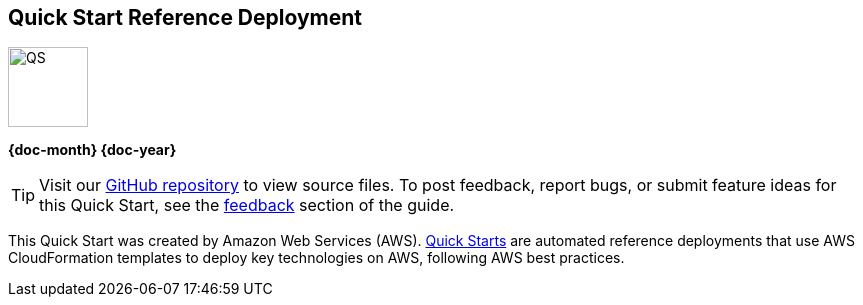 [.text-center]
[discrete]
== Quick Start Reference Deployment

// Do not change the URL below. The aws-quickstart-graphic.png icon needs to come from the aws-quickstart S3 bucket.
[.text-center]
image::https://aws-quickstart.s3.amazonaws.com/docs/deployment-guide/aws-quickstart-deployment-graphic.png[QS,80,80]

[.image-container]
image::https://aws-quickstart.s3.amazonaws.com/{quickstart-project-name}/docs/boilerplate/.images/aws-quickstart-graphic.png['']

[.text-center]
*{doc-month} {doc-year}* +
ifdef::partner-contributors[]
_{partner-contributors}_ +
endif::partner-contributors[]
ifdef::other-contributors[]
_{other-contributors}_ +
endif::other-contributors[]
ifdef::aws-contributors[]
_{aws-contributors}_ +
endif::aws-contributors[]
ifdef::aws-ia-contributors[]
_{aws-ia-contributors}_ +
endif::aws-ia-contributors[]
[.text-left]

ifndef::private_repo[]
TIP: Visit our https://github.com/{quickstart-github-org}/{quickstart-project-name}[GitHub repository^] to view source files. To post feedback,
report bugs, or submit feature ideas for this Quick Start, see the link:#_feedback[feedback] section of the guide.
endif::private_repo[]

ifdef::partner-company-name[]
[.text-left]
This Quick Start was created by {partner-company-name} in collaboration with Amazon Web Services (AWS). http://aws.amazon.com/quickstart/[Quick Starts^] are automated reference deployments that use AWS CloudFormation templates to deploy key technologies on AWS, following AWS best practices.
endif::[]

ifndef::partner-company-name[]
[.text-left]
This Quick Start was created by Amazon Web Services (AWS). http://aws.amazon.com/quickstart/[Quick Starts^] are automated reference deployments that use AWS CloudFormation templates to deploy key technologies on AWS, following AWS best practices.
endif::[]

